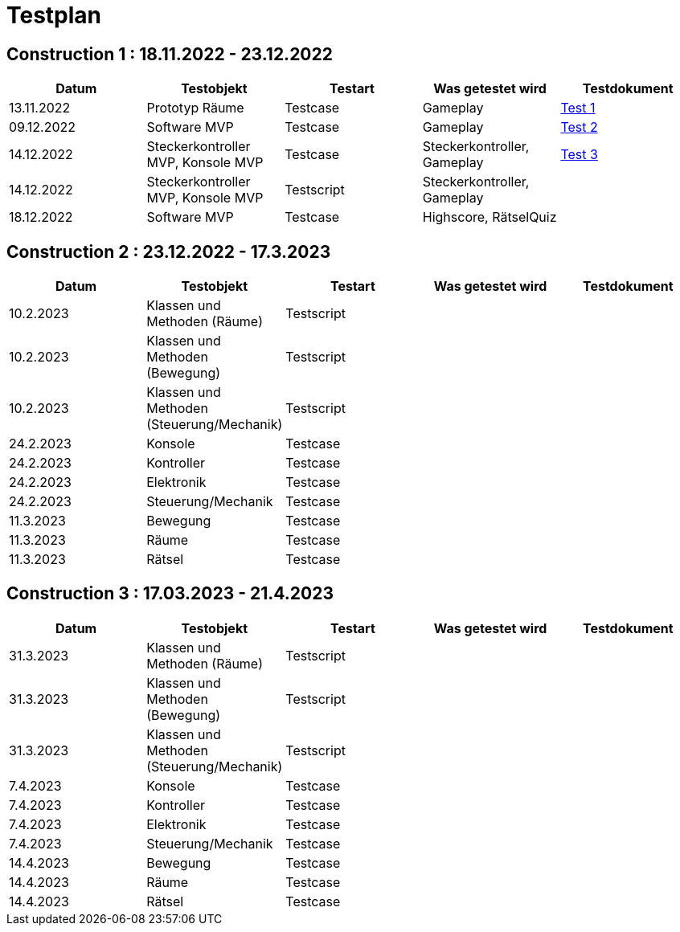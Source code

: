 //Für Informationen: https://de.parasoft.com/blog/how-to-write-test-cases-for-software-examples-tutorial/ 

= Testplan =

== Construction 1 : 18.11.2022 - 23.12.2022 == 

|===
| Datum |Testobjekt | Testart | Was getestet wird |Testdokument

|13.11.2022
|Prototyp Räume
|Testcase
|Gameplay
|https://gitlab.fhnw.ch/ip12-22vt/ip12-22vt_strombewusst/docu/-/blob/main/testing/TestDoc/Test1_13.11.2022.adoc[Test 1]

|09.12.2022
|Software MVP
|Testcase
|Gameplay
|https://gitlab.fhnw.ch/ip12-22vt/ip12-22vt_strombewusst/docu/-/blob/main/testing/TestDoc/Test2_11.12.2022.adoc[Test 2]

|14.12.2022
|Steckerkontroller MVP, Konsole MVP
|Testcase
|Steckerkontroller, Gameplay
|https://gitlab.fhnw.ch/ip12-22vt/ip12-22vt_strombewusst/docu/-/blob/main/testing/TestDoc/Test3_14.12.2022.adoc[Test 3]

|14.12.2022
|Steckerkontroller MVP, Konsole MVP
|Testscript
|Steckerkontroller, Gameplay
|

|18.12.2022
|Software MVP
|Testcase
|Highscore, RätselQuiz
|

|===

== Construction 2 : 23.12.2022 - 17.3.2023 == 

|===
| Datum |Testobjekt | Testart | Was getestet wird |Testdokument

|10.2.2023
|Klassen und Methoden (Räume)
|Testscript
|
|

|10.2.2023
|Klassen und Methoden (Bewegung)
|Testscript
|
|

|10.2.2023
|Klassen und Methoden (Steuerung/Mechanik)
|Testscript
|
|

|24.2.2023
|Konsole
|Testcase
|
|

|24.2.2023
|Kontroller
|Testcase
|
|

|24.2.2023
|Elektronik
|Testcase
|
|

|24.2.2023
|Steuerung/Mechanik
|Testcase
|
|

|11.3.2023
|Bewegung
|Testcase
|
|

|11.3.2023
|Räume
|Testcase
|
|

|11.3.2023
|Rätsel
|Testcase
|
|

|===

== Construction 3 : 17.03.2023 - 21.4.2023 == 

|===
| Datum |Testobjekt | Testart | Was getestet wird |Testdokument

|31.3.2023
|Klassen und Methoden (Räume)
|Testscript
|
|

|31.3.2023
|Klassen und Methoden (Bewegung)
|Testscript
|
|

|31.3.2023
|Klassen und Methoden (Steuerung/Mechanik)
|Testscript
|
|

|7.4.2023
|Konsole
|Testcase
|
|

|7.4.2023
|Kontroller
|Testcase
|
|

|7.4.2023
|Elektronik
|Testcase
|
|

|7.4.2023
|Steuerung/Mechanik
|Testcase
|
|

|14.4.2023
|Bewegung
|Testcase
|
|

|14.4.2023
|Räume
|Testcase
|
|

|14.4.2023
|Rätsel
|Testcase
|
|

|===


